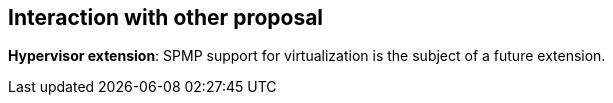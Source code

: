 [[Interaction_with_other_proposals]]
== Interaction with other proposal

// This section discusses how SPMP interacts with other proposals. 

// *J-extension pointer masking proposal*: When both PM and SPMP are used, SPMP checking shall be performed using the actual addresses generated by PM (pointer masking). 

*Hypervisor extension*: SPMP support for virtualization is the subject of a future extension.

// *Smstateen extension*: SPMP adds readable and writable supervisor states, which can be abused as a covert channel if the OS/hypervisor is not aware of SPMP (thus the states won't be context-switched).
// The `Sspmp` occupies *bit 53* in the `mstateen0` register. and the `Sspmpsw` occupies *bit 52* in the `mstateen0` register of `Smstateen` extension.
